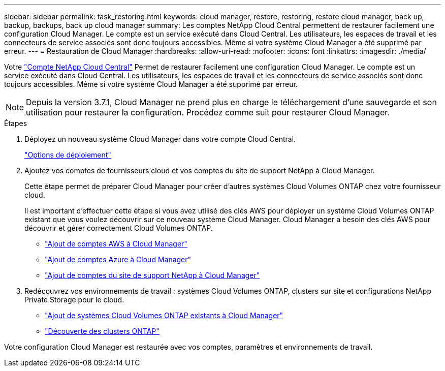 ---
sidebar: sidebar 
permalink: task_restoring.html 
keywords: cloud manager, restore, restoring, restore cloud manager, back up, backup, backups, back up cloud manager 
summary: Les comptes NetApp Cloud Central permettent de restaurer facilement une configuration Cloud Manager. Le compte est un service exécuté dans Cloud Central. Les utilisateurs, les espaces de travail et les connecteurs de service associés sont donc toujours accessibles. Même si votre système Cloud Manager a été supprimé par erreur. 
---
= Restauration de Cloud Manager
:hardbreaks:
:allow-uri-read: 
:nofooter: 
:icons: font
:linkattrs: 
:imagesdir: ./media/


[role="lead"]
Votre link:concept_cloud_central_accounts.html["Compte NetApp Cloud Central"] Permet de restaurer facilement une configuration Cloud Manager. Le compte est un service exécuté dans Cloud Central. Les utilisateurs, les espaces de travail et les connecteurs de service associés sont donc toujours accessibles. Même si votre système Cloud Manager a été supprimé par erreur.


NOTE: Depuis la version 3.7.1, Cloud Manager ne prend plus en charge le téléchargement d'une sauvegarde et son utilisation pour restaurer la configuration. Procédez comme suit pour restaurer Cloud Manager.

.Étapes
. Déployez un nouveau système Cloud Manager dans votre compte Cloud Central.
+
link:reference_deployment_overview.html["Options de déploiement"]

. Ajoutez vos comptes de fournisseurs cloud et vos comptes du site de support NetApp à Cloud Manager.
+
Cette étape permet de préparer Cloud Manager pour créer d'autres systèmes Cloud Volumes ONTAP chez votre fournisseur cloud.

+
Il est important d'effectuer cette étape si vous avez utilisé des clés AWS pour déployer un système Cloud Volumes ONTAP existant que vous voulez découvrir sur ce nouveau système Cloud Manager. Cloud Manager a besoin des clés AWS pour découvrir et gérer correctement Cloud Volumes ONTAP.

+
** link:task_adding_aws_accounts.html["Ajout de comptes AWS à Cloud Manager"]
** link:task_adding_azure_accounts.html["Ajout de comptes Azure à Cloud Manager"]
** link:task_adding_nss_accounts.html["Ajout de comptes du site de support NetApp à Cloud Manager"]


. Redécouvrez vos environnements de travail : systèmes Cloud Volumes ONTAP, clusters sur site et configurations NetApp Private Storage pour le cloud.
+
** link:task_adding_ontap_cloud.html["Ajout de systèmes Cloud Volumes ONTAP existants à Cloud Manager"]
** link:task_discovering_ontap.html#discovering-ontap-clusters["Découverte des clusters ONTAP"]




Votre configuration Cloud Manager est restaurée avec vos comptes, paramètres et environnements de travail.
